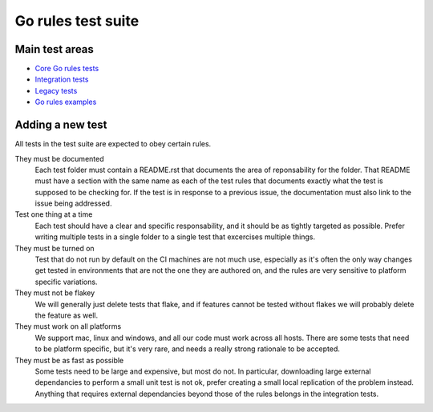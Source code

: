 Go rules test suite
===================

Main test areas
---------------

.. Child list start

* `Core Go rules tests <core/README.rst>`_
* `Integration tests <integration/README.rst>`_
* `Legacy tests <legacy/README.rst>`_
* `Go rules examples <examples/README.rst>`_

.. Child list end

Adding a new test
-----------------

All tests in the test suite are expected to obey certain rules.

They must be documented
    Each test folder must contain a README.rst that documents the area of
    reponsability for the folder. That README must have a section with
    the same name as each of the test rules that documents exactly what the
    test is supposed to be checking for.
    If the test is in response to a previous issue, the documentation must
    also link to the issue being addressed.

Test one thing at a time
    Each test should have a clear and specific responsability, and it should be
    as tightly targeted as possible.
    Prefer writing multiple tests in a single folder to a single test that
    excercises multiple things.

They must be turned on
    Test that do not run by default on the CI machines are not much use,
    especially as it's often the only way changes get tested in environments
    that are not the one they are authored on, and the rules are very sensitive
    to platform specific variations.

They must not be flakey
    We will generally just delete tests that flake, and if features cannot be
    tested without flakes we will probably delete the feature as well.

They must work on all platforms
    We support mac, linux and windows, and all our code must work across all
    hosts. There are some tests that need to be platform specific, but it's
    very rare, and needs a really strong rationale to be accepted.

They must be as fast as possible
    Some tests need to be large and expensive, but most do not. In particular,
    downloading large external dependancies to perform a small unit test is not
    ok, prefer creating a small local replication of the problem instead.
    Anything that requires external dependancies beyond those of the rules
    belongs in the integration tests.
